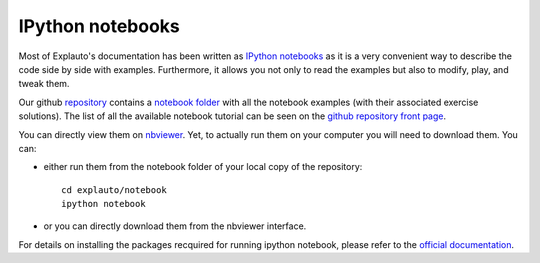 .. notebook:

IPython notebooks
-----------------

Most of Explauto's documentation has been written as `IPython notebooks <http://ipython.org/notebook.html>`_ as it is a very convenient way to describe the code side by side with examples. Furthermore, it allows you not only to read the examples but also to modify, play, and tweak them.

Our github `repository <https://github.com/flowersteam/explauto>`_ contains a `notebook folder <https://github.com/flowersteam/explauto/tree/master/notebook>`_ with all the notebook examples (with their associated exercise solutions). The list of all the available notebook tutorial can be seen on the `github repository front page <https://github.com/flowersteam/explauto#tutorials>`_.
 
You can directly view them on `nbviewer <http://nbviewer.ipython.org/github/flowersteam/explauto/tree/master/notebook/>`_. Yet, to actually run them on your computer you will need to download them. You can:

* either run them from the notebook folder of your local copy of the repository::

    cd explauto/notebook
    ipython notebook

* or you can directly download them from the nbviewer interface.

For details on installing the packages recquired for running ipython notebook, please refer to the `official documentation <http://ipython.org/notebook.html>`_.
